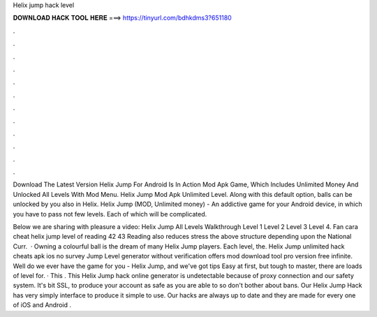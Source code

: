 Helix jump hack level



𝐃𝐎𝐖𝐍𝐋𝐎𝐀𝐃 𝐇𝐀𝐂𝐊 𝐓𝐎𝐎𝐋 𝐇𝐄𝐑𝐄 ===> https://tinyurl.com/bdhkdms3?651180



.



.



.



.



.



.



.



.



.



.



.



.

Download The Latest Version Helix Jump For Android Is In Action Mod Apk Game, Which Includes Unlimited Money And Unlocked All Levels With Mod Menu. Helix Jump Mod Apk Unlimited Level. Along with this default option, balls can be unlocked by you also in Helix. Helix Jump (MOD, Unlimited money) - An addictive game for your Android device, in which you have to pass not few levels. Each of which will be complicated.

Below we are sharing with pleasure a video: Helix Jump All Levels Walkthrough Level 1 Level 2 Level 3 Level 4. Fan cara cheat helix jump level of reading 42 43 Reading also reduces stress the above structure depending upon the National Curr.  · Owning a colourful ball is the dream of many Helix Jump players. Each level, the. Helix Jump unlimited hack cheats apk ios no survey Jump Level generator without verification offers mod download tool pro version free infinite. Well do we ever have the game for you - Helix Jump, and we've got tips Easy at first, but tough to master, there are loads of level for. · This . This Helix Jump hack online generator is undetectable because of proxy connection and our safety system. It's bit SSL, to produce your account as safe as you are able to so don't bother about bans. Our Helix Jump Hack has very simply interface to produce it simple to use. Our hacks are always up to date and they are made for every one of iOS and Android  .
